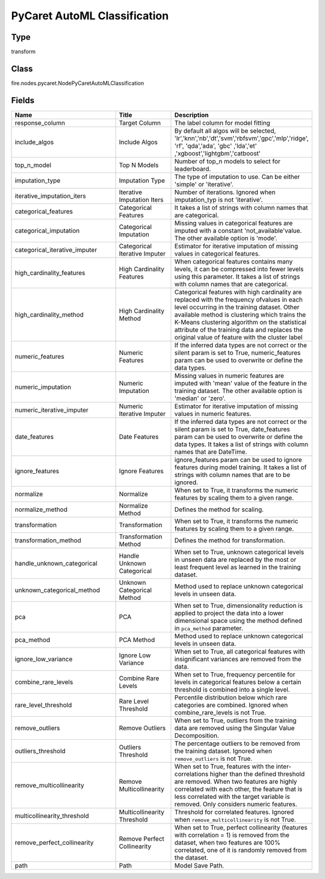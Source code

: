 PyCaret AutoML Classification
=========== 



Type
--------- 

transform

Class
--------- 

fire.nodes.pycaret.NodePyCaretAutoMLClassification

Fields
--------- 

.. list-table::
      :widths: 10 5 10
      :header-rows: 1

      * - Name
        - Title
        - Description
      * - response_column
        - Target Column
        - The label column for model fitting
      * - include_algos
        - Include Algos
        - By default all algos will be selected, 'lr','knn','nb','dt','svm','rbfsvm','gpc','mlp','ridge', 'rf', 'qda','ada', 'gbc' ,'lda','et' ,'xgboost','lightgbm','catboost'
      * - top_n_model
        - Top N Models
        - Number of top_n models to select for leaderboard.
      * - imputation_type
        - Imputation Type
        - The type of imputation to use. Can be either 'simple' or 'iterative'.
      * - iterative_imputation_iters
        - Iterative Imputation Iters
        - Number of iterations. Ignored when imputation_typ is not 'iterative'.
      * - categorical_features
        - Categorical Features
        - It takes a list of strings with column names that are categorical.
      * - categorical_imputation
        - Categorical Imputation
        - Missing values in categorical features are imputed with a constant 'not_available'value. The other available option is 'mode'.
      * - categorical_iterative_imputer
        - Categorical Iterative Imputer
        - Estimator for iterative imputation of missing values in categorical features.
      * - high_cardinality_features
        - High Cardinality Features
        - When categorical features contains many levels, it can be compressed into fewer levels using this parameter. It takes a list of strings with column names that are categorical.
      * - high_cardinality_method
        - High Cardinality Method
        - Categorical features with high cardinality are replaced with the frequency ofvalues in each level occurring in the training dataset. Other available method is clustering which trains the K-Means clustering algorithm on the statistical attribute of the training data and replaces the original value of feature with the cluster label
      * - numeric_features
        - Numeric Features
        - If the inferred data types are not correct or the silent param is set to True, numeric_features param can be used to overwrite or define the data types.
      * - numeric_imputation
        - Numeric Imputation
        - Missing values in numeric features are imputed with 'mean' value of the feature in the training dataset. The other available option is 'median' or 'zero'.
      * - numeric_iterative_imputer
        - Numeric Iterative Imputer
        - Estimator for iterative imputation of missing values in numeric features.
      * - date_features
        - Date Features
        - If the inferred data types are not correct or the silent param is set to True, date_features param can be used to overwrite or define the data types. It takes a list of strings with column names that are DateTime.
      * - ignore_features
        - Ignore Features
        - ignore_features param can be used to ignore features during model training. It takes a list of strings with column names that are to be ignored.
      * - normalize
        - Normalize
        - When set to True, it transforms the numeric features by scaling them to a given range.
      * - normalize_method
        - Normalize Method
        - Defines the method for scaling.
      * - transformation
        - Transformation
        - When set to True, it transforms the numeric features by scaling them to a given range.
      * - transformation_method
        - Transformation Method
        - Defines the method for transformation.
      * - handle_unknown_categorical
        - Handle Unknown Categorical
        - When set to True, unknown categorical levels in unseen data are replaced by the most or least frequent level as learned in the training dataset. 
      * - unknown_categorical_method
        - Unknown Categorical Method
        - Method used to replace unknown categorical levels in unseen data.
      * - pca
        - PCA
        - When set to True, dimensionality reduction is applied to project the data into a lower dimensional space using the method defined in ``pca_method`` parameter.
      * - pca_method
        - PCA Method
        - Method used to replace unknown categorical levels in unseen data.
      * - ignore_low_variance
        - Ignore Low Variance
        - When set to True, all categorical features with insignificant variances are removed from the data.
      * - combine_rare_levels
        - Combine Rare Levels
        - When set to True, frequency percentile for levels in categorical features below a certain threshold is combined into a single level.
      * - rare_level_threshold
        - Rare Level Threshold
        - Percentile distribution below which rare categories are combined. Ignored when combine_rare_levels is not True.
      * - remove_outliers
        - Remove Outliers
        - When set to True, outliers from the training data are removed using the Singular Value Decomposition.
      * - outliers_threshold
        - Outliers Threshold
        - The percentage outliers to be removed from the training dataset. Ignored when  ``remove_outliers`` is not True.
      * - remove_multicollinearity
        - Remove Multicollinearity
        - When set to True, features with the inter-correlations higher than the defined threshold are removed. When two features are highly correlated with each other,  the feature that is less correlated with the target variable is removed. Only considers numeric features.
      * - multicollinearity_threshold
        - Multicollinearity Threshold
        - Threshold for correlated features. Ignored when ``remove_multicollinearity`` is not True.
      * - remove_perfect_collinearity
        - Remove Perfect Collinearity
        - When set to True, perfect collinearity (features with correlation = 1) is removed from the dataset, when two features are 100% correlated, one of it is randomly removed from the dataset.
      * - path
        - Path
        - Model Save Path.




